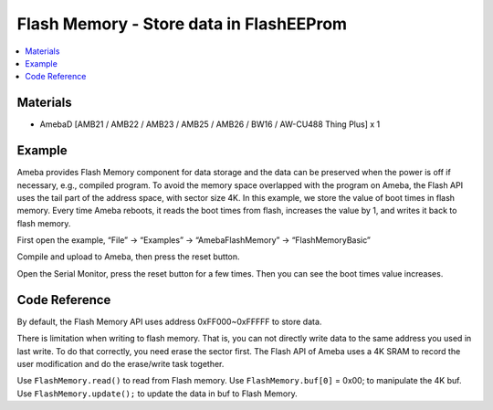 Flash Memory - Store data in FlashEEProm
========================================

.. contents::
  :local:
  :depth: 2

Materials
---------

- AmebaD [AMB21 / AMB22 / AMB23 / AMB25 / AMB26 / BW16 / AW-CU488 Thing Plus] x 1

Example
-------

Ameba provides Flash Memory component for data storage and the data can be preserved when the power is off if necessary, e.g., compiled program. To avoid the memory space overlapped with the program on Ameba, the Flash API uses the tail part of the address space, with sector size 4K.
In this example, we store the value of boot times in flash memory. Every time Ameba reboots, it reads the boot times from flash, increases the value by 1, and writes it back to flash memory.


First open the example, “File” -> “Examples” -> “AmebaFlashMemory” -> “FlashMemoryBasic”

|image01|

Compile and upload to Ameba, then press the reset button.

Open the Serial Monitor, press the reset button for a few times. Then you can see the boot times value increases.

|image02|

Code Reference
--------------

By default, the Flash Memory API uses address 0xFF000~0xFFFFF to store data.

There is limitation when writing to flash memory. That is, you can not directly write data to the same address you used in last write. To do that correctly, you need erase the sector first. The Flash API of Ameba uses a 4K SRAM to record the user modification and do the erase/write task together.

Use ``FlashMemory.read()`` to read from Flash memory.
Use ``FlashMemory.buf[0]`` = 0x00; to manipulate the 4K buf.
Use ``FlashMemory.update();`` to update the data in buf to Flash Memory.

.. |image01| image:: ../../../../_static/amebad/Example_Guides/FlashMemory/Flash_Memory_Store_data_in_Flash_EEPROM/image01.png
   :width: 1224
   :height: 2393
   :scale: 40 %
.. |image02| image:: ../../../../_static/amebad/Example_Guides/FlashMemory/Flash_Memory_Store_data_in_Flash_EEPROM/image02.png
   :width: 1800
   :height: 1641
   :scale: 40 %